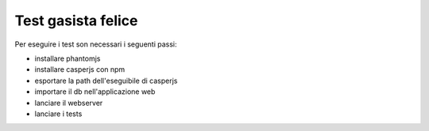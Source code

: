 Test gasista felice
===================

Per eseguire i test son necessari i seguenti passi:

- installare phantomjs
- installare casperjs con npm
- esportare la path dell'eseguibile di casperjs
- importare il db nell'applicazione web
- lanciare il webserver
- lanciare i tests
